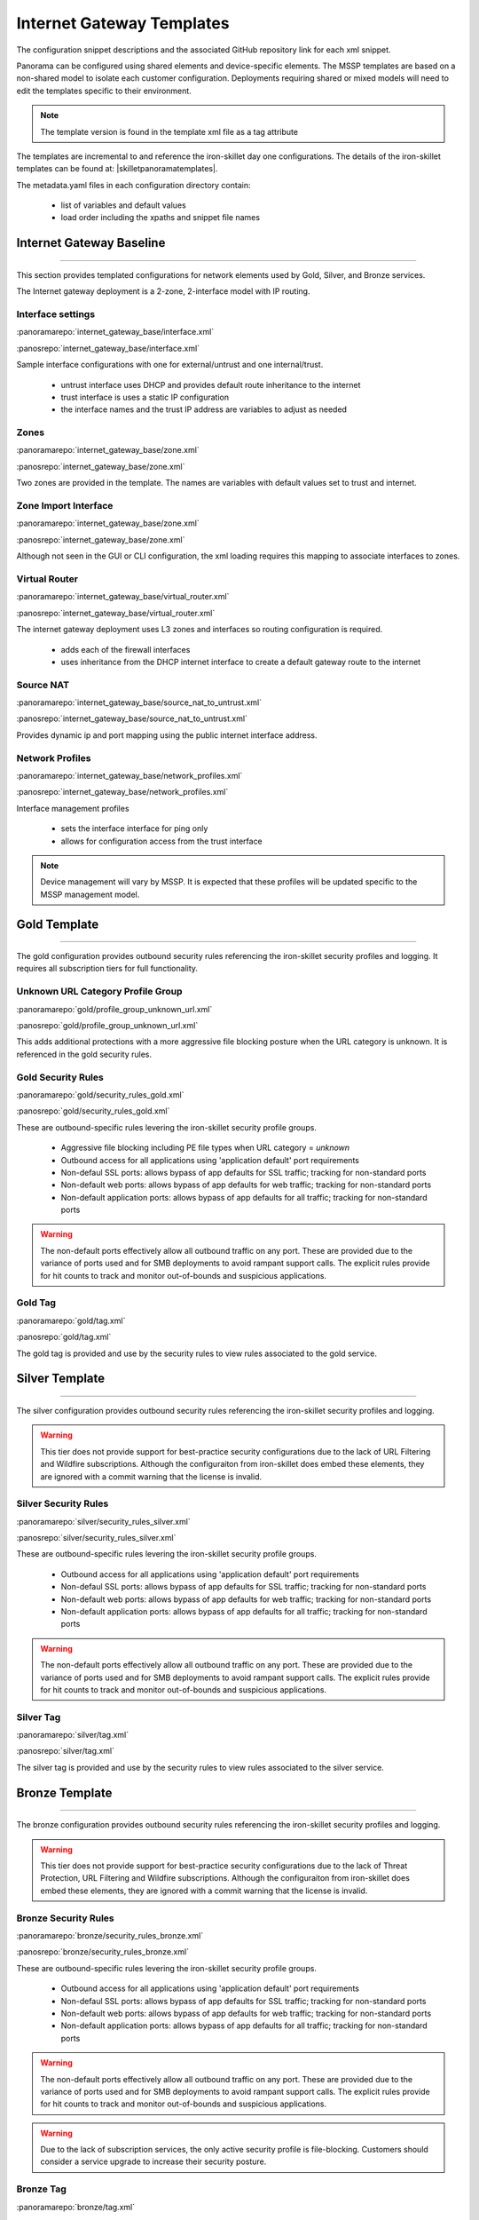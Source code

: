
Internet Gateway Templates
==========================

The configuration snippet descriptions and the associated GitHub
repository link for each xml snippet.

Panorama can be configured using shared elements and device-specific elements. The MSSP templates are based on a non-shared
model to isolate each customer configuration. Deployments requiring shared or mixed models will need to edit the templates
specific to their environment.


.. Note::
    The template version is found in the template xml file as a tag attribute


The templates are incremental to and reference the iron-skillet day one configurations. The details of the iron-skillet
templates can be found at: |skilletpanoramatemplates|.

The metadata.yaml files in each configuration directory contain:

    + list of variables and default values

    + load order including the xpaths and snippet file names


Internet Gateway Baseline
-------------------------

----------------------------------------------------------------------

This section provides templated configurations for network elements used by Gold, Silver, and Bronze services.

The Internet gateway deployment is a 2-zone, 2-interface model with IP routing.



Interface settings
~~~~~~~~~~~~~~~~~~

:panoramarepo:`internet_gateway_base/interface.xml`

:panosrepo:`internet_gateway_base/interface.xml`

Sample interface configurations with one for external/untrust and one internal/trust.

    + untrust interface uses DHCP and provides default route inheritance to the internet

    + trust interface is uses a static IP configuration

    + the interface names and the trust IP address are variables to adjust as needed


Zones
~~~~~


:panoramarepo:`internet_gateway_base/zone.xml`

:panosrepo:`internet_gateway_base/zone.xml`


Two zones are provided in the template. The names are variables with default values set to trust and internet.


Zone Import Interface
~~~~~~~~~~~~~~~~~~~~~


:panoramarepo:`internet_gateway_base/zone.xml`

:panosrepo:`internet_gateway_base/zone.xml`


Although not seen in the GUI or CLI configuration, the xml loading requires this mapping to associate interfaces to zones.


Virtual Router
~~~~~~~~~~~~~~


:panoramarepo:`internet_gateway_base/virtual_router.xml`

:panosrepo:`internet_gateway_base/virtual_router.xml`


The internet gateway deployment uses L3 zones and interfaces so routing configuration is required.

    + adds each of the firewall interfaces

    + uses inheritance from the DHCP internet interface to create a default gateway route to the internet


Source NAT
~~~~~~~~~~


:panoramarepo:`internet_gateway_base/source_nat_to_untrust.xml`

:panosrepo:`internet_gateway_base/source_nat_to_untrust.xml`


Provides dynamic ip and port mapping using the public internet interface address.



Network Profiles
~~~~~~~~~~~~~~~~


:panoramarepo:`internet_gateway_base/network_profiles.xml`

:panosrepo:`internet_gateway_base/network_profiles.xml`


Interface management profiles

    + sets the interface interface for ping only

    + allows for configuration access from the trust interface

.. NOTE::
    Device management will vary by MSSP. It is expected that these profiles will be updated specific to the MSSP management
    model.


Gold Template
-------------

----------------------------------------------------------------------

The gold configuration provides outbound security rules referencing the iron-skillet security profiles and logging. It
requires all subscription tiers for full functionality.


Unknown URL Category Profile Group
~~~~~~~~~~~~~~~~~~~~~~~~~~~~~~~~~~~

:panoramarepo:`gold/profile_group_unknown_url.xml`

:panosrepo:`gold/profile_group_unknown_url.xml`

This adds additional protections with a more aggressive file blocking posture when the URL category is unknown. It is
referenced in the gold security rules.


Gold Security Rules
~~~~~~~~~~~~~~~~~~~

:panoramarepo:`gold/security_rules_gold.xml`

:panosrepo:`gold/security_rules_gold.xml`

These are outbound-specific rules levering the iron-skillet security profile groups.

    + Aggressive file blocking including PE file types when URL category = `unknown`

    + Outbound access for all applications using 'application default' port requirements

    + Non-defaul SSL ports: allows bypass of app defaults for SSL traffic; tracking for non-standard ports

    + Non-default web ports: allows bypass of app defaults for web traffic; tracking for non-standard ports

    + Non-default application ports: allows bypass of app defaults for all traffic; tracking for non-standard ports


.. Warning::
        The non-default ports effectively allow all outbound traffic on any port. These are provided due to the variance
        of ports used and for SMB deployments to avoid rampant support calls. The explicit rules provide for hit counts
        to track and monitor out-of-bounds and suspicious applications.

Gold Tag
~~~~~~~~

:panoramarepo:`gold/tag.xml`

:panosrepo:`gold/tag.xml`

The gold tag is provided and use by the security rules to view rules associated to the gold service.


Silver Template
---------------

----------------------------------------------------------------------

The silver configuration provides outbound security rules referencing the iron-skillet security profiles and logging.

.. Warning::
        This tier does not provide support for best-practice security configurations due to the lack of URL Filtering and
        Wildfire subscriptions. Although the configuraiton from iron-skillet does embed these elements, they are ignored
        with a commit warning that the license is invalid.



Silver Security Rules
~~~~~~~~~~~~~~~~~~~

:panoramarepo:`silver/security_rules_silver.xml`

:panosrepo:`silver/security_rules_silver.xml`


These are outbound-specific rules levering the iron-skillet security profile groups.

    + Outbound access for all applications using 'application default' port requirements

    + Non-defaul SSL ports: allows bypass of app defaults for SSL traffic; tracking for non-standard ports

    + Non-default web ports: allows bypass of app defaults for web traffic; tracking for non-standard ports

    + Non-default application ports: allows bypass of app defaults for all traffic; tracking for non-standard ports


.. Warning::
        The non-default ports effectively allow all outbound traffic on any port. These are provided due to the variance
        of ports used and for SMB deployments to avoid rampant support calls. The explicit rules provide for hit counts
        to track and monitor out-of-bounds and suspicious applications.

Silver Tag
~~~~~~~~~~

:panoramarepo:`silver/tag.xml`

:panosrepo:`silver/tag.xml`

The silver tag is provided and use by the security rules to view rules associated to the silver service.



Bronze Template
---------------

----------------------------------------------------------------------

The bronze configuration provides outbound security rules referencing the iron-skillet security profiles and logging.


.. Warning::
        This tier does not provide support for best-practice security configurations due to the lack of Threat Protection,
        URL Filtering and Wildfire subscriptions. Although the configuraiton from iron-skillet does embed these elements,
        they are ignored with a commit warning that the license is invalid.



Bronze Security Rules
~~~~~~~~~~~~~~~~~~~

:panoramarepo:`bronze/security_rules_bronze.xml`

:panosrepo:`bronze/security_rules_bronze.xml`


These are outbound-specific rules levering the iron-skillet security profile groups.

    + Outbound access for all applications using 'application default' port requirements

    + Non-defaul SSL ports: allows bypass of app defaults for SSL traffic; tracking for non-standard ports

    + Non-default web ports: allows bypass of app defaults for web traffic; tracking for non-standard ports

    + Non-default application ports: allows bypass of app defaults for all traffic; tracking for non-standard ports


.. Warning::
        The non-default ports effectively allow all outbound traffic on any port. These are provided due to the variance
        of ports used and for SMB deployments to avoid rampant support calls. The explicit rules provide for hit counts
        to track and monitor out-of-bounds and suspicious applications.

.. Warning::
        Due to the lack of subscription services, the only active security profile is file-blocking. Customers should
        consider a service upgrade to increase their security posture.

Bronze Tag
~~~~~~~~~~

:panoramarepo:`bronze/tag.xml`

:panosrepo:`bronze/tag.xml`

The bronze tag is provided and use by the security rules to view rules associated to the silver service.